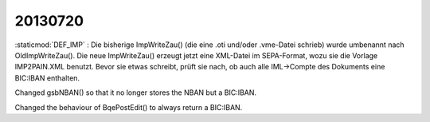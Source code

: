 20130720
========

:staticmod:`DEF_IMP` : Die bisherige ImpWriteZau() (die eine .oti
und/oder .vme-Datei schrieb) wurde umbenannt nach OldImpWriteZau().
Die neue ImpWriteZau() erzeugt jetzt eine XML-Datei im SEPA-Format,
wozu sie die Vorlage IMP2PAIN.XML benutzt.  Bevor sie etwas schreibt,
prüft sie nach, ob auch alle IML->Compte des Dokuments eine BIC:IBAN
enthalten.

Changed gsbNBAN() so that it no longer stores the NBAN 
but a BIC:IBAN.

Changed the behaviour of BqePostEdit() 
to always return a BIC:IBAN.
